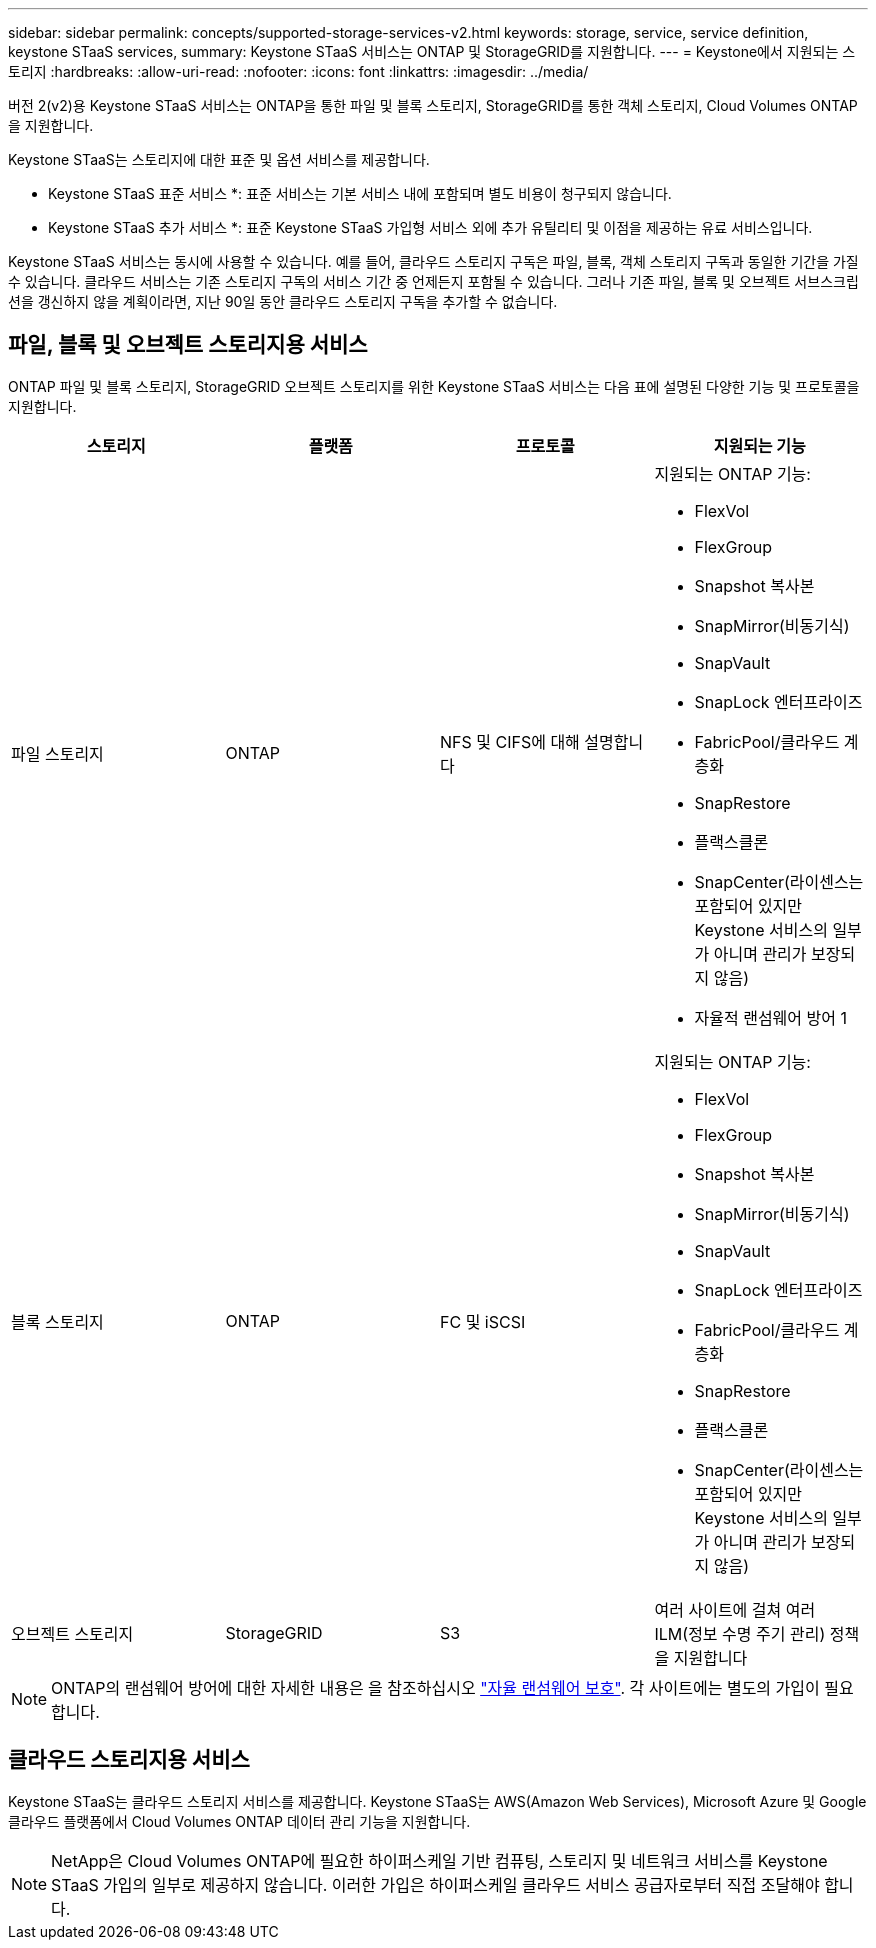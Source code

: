 ---
sidebar: sidebar 
permalink: concepts/supported-storage-services-v2.html 
keywords: storage, service, service definition, keystone STaaS services, 
summary: Keystone STaaS 서비스는 ONTAP 및 StorageGRID를 지원합니다. 
---
= Keystone에서 지원되는 스토리지
:hardbreaks:
:allow-uri-read: 
:nofooter: 
:icons: font
:linkattrs: 
:imagesdir: ../media/


[role="lead"]
버전 2(v2)용 Keystone STaaS 서비스는 ONTAP을 통한 파일 및 블록 스토리지, StorageGRID를 통한 객체 스토리지, Cloud Volumes ONTAP을 지원합니다.

Keystone STaaS는 스토리지에 대한 표준 및 옵션 서비스를 제공합니다.

* Keystone STaaS 표준 서비스 *: 표준 서비스는 기본 서비스 내에 포함되며 별도 비용이 청구되지 않습니다.

* Keystone STaaS 추가 서비스 *: 표준 Keystone STaaS 가입형 서비스 외에 추가 유틸리티 및 이점을 제공하는 유료 서비스입니다.

Keystone STaaS 서비스는 동시에 사용할 수 있습니다. 예를 들어, 클라우드 스토리지 구독은 파일, 블록, 객체 스토리지 구독과 동일한 기간을 가질 수 있습니다. 클라우드 서비스는 기존 스토리지 구독의 서비스 기간 중 언제든지 포함될 수 있습니다. 그러나 기존 파일, 블록 및 오브젝트 서브스크립션을 갱신하지 않을 계획이라면, 지난 90일 동안 클라우드 스토리지 구독을 추가할 수 없습니다.



== 파일, 블록 및 오브젝트 스토리지용 서비스

ONTAP 파일 및 블록 스토리지, StorageGRID 오브젝트 스토리지를 위한 Keystone STaaS 서비스는 다음 표에 설명된 다양한 기능 및 프로토콜을 지원합니다.

|===
| 스토리지 | 플랫폼 | 프로토콜 | 지원되는 기능 


 a| 
파일 스토리지
 a| 
ONTAP
 a| 
NFS 및 CIFS에 대해 설명합니다
 a| 
지원되는 ONTAP 기능:

* FlexVol
* FlexGroup
* Snapshot 복사본
* SnapMirror(비동기식)
* SnapVault
* SnapLock 엔터프라이즈
* FabricPool/클라우드 계층화
* SnapRestore
* 플랙스클론
* SnapCenter(라이센스는 포함되어 있지만 Keystone 서비스의 일부가 아니며 관리가 보장되지 않음)
* 자율적 랜섬웨어 방어 1




 a| 
블록 스토리지
 a| 
ONTAP
 a| 
FC 및 iSCSI
 a| 
지원되는 ONTAP 기능:

* FlexVol
* FlexGroup
* Snapshot 복사본
* SnapMirror(비동기식)
* SnapVault
* SnapLock 엔터프라이즈
* FabricPool/클라우드 계층화
* SnapRestore
* 플랙스클론
* SnapCenter(라이센스는 포함되어 있지만 Keystone 서비스의 일부가 아니며 관리가 보장되지 않음)




 a| 
오브젝트 스토리지
 a| 
StorageGRID
 a| 
S3
 a| 
여러 사이트에 걸쳐 여러 ILM(정보 수명 주기 관리) 정책을 지원합니다

|===

NOTE: ONTAP의 랜섬웨어 방어에 대한 자세한 내용은 을 참조하십시오 https://docs.netapp.com/us-en/ontap/anti-ransomware/index.html["자율 랜섬웨어 보호"^].
각 사이트에는 별도의 가입이 필요합니다.



== 클라우드 스토리지용 서비스

Keystone STaaS는 클라우드 스토리지 서비스를 제공합니다. Keystone STaaS는 AWS(Amazon Web Services), Microsoft Azure 및 Google 클라우드 플랫폼에서 Cloud Volumes ONTAP 데이터 관리 기능을 지원합니다.


NOTE: NetApp은 Cloud Volumes ONTAP에 필요한 하이퍼스케일 기반 컴퓨팅, 스토리지 및 네트워크 서비스를 Keystone STaaS 가입의 일부로 제공하지 않습니다. 이러한 가입은 하이퍼스케일 클라우드 서비스 공급자로부터 직접 조달해야 합니다.
